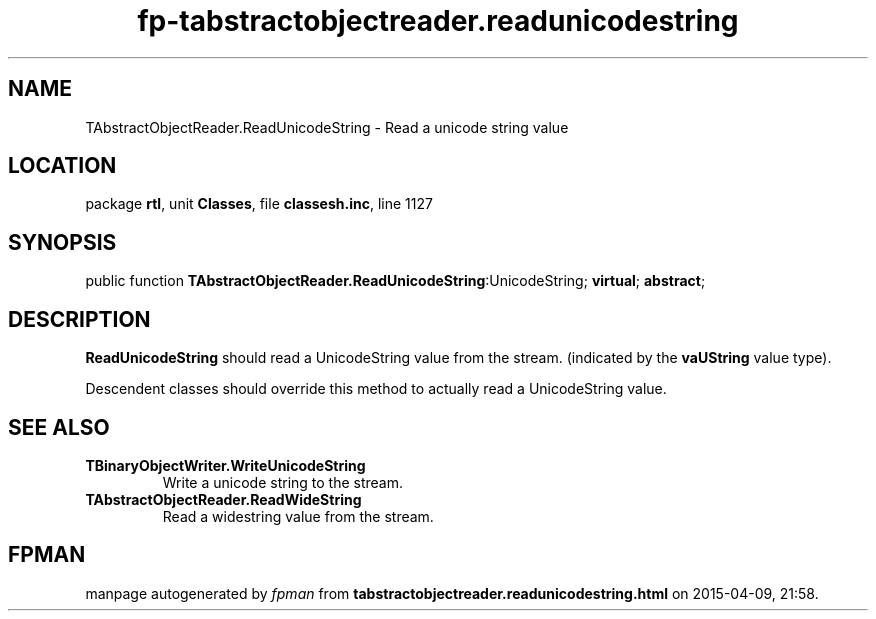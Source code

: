 .\" file autogenerated by fpman
.TH "fp-tabstractobjectreader.readunicodestring" 3 "2014-03-14" "fpman" "Free Pascal Programmer's Manual"
.SH NAME
TAbstractObjectReader.ReadUnicodeString - Read a unicode string value
.SH LOCATION
package \fBrtl\fR, unit \fBClasses\fR, file \fBclassesh.inc\fR, line 1127
.SH SYNOPSIS
public function \fBTAbstractObjectReader.ReadUnicodeString\fR:UnicodeString; \fBvirtual\fR; \fBabstract\fR;
.SH DESCRIPTION
\fBReadUnicodeString\fR should read a UnicodeString value from the stream. (indicated by the \fBvaUString\fR value type).

Descendent classes should override this method to actually read a UnicodeString value.


.SH SEE ALSO
.TP
.B TBinaryObjectWriter.WriteUnicodeString
Write a unicode string to the stream.
.TP
.B TAbstractObjectReader.ReadWideString
Read a widestring value from the stream.

.SH FPMAN
manpage autogenerated by \fIfpman\fR from \fBtabstractobjectreader.readunicodestring.html\fR on 2015-04-09, 21:58.

